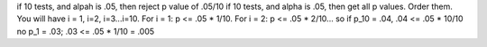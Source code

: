 if 10 tests, and alpah is .05, then reject p value of .05/10
if 10 tests, and alpha is .05, then get all p values. Order them. You will have 
i = 1, i=2, i=3...i=10. For i = 1: p <= .05 * 1/10. For i = 2: p <= .05 * 2/10...
so if p_10 = .04, .04 <= .05 * 10/10 no
p_1 = .03; .03 <= .05 * 1/10 = .005
